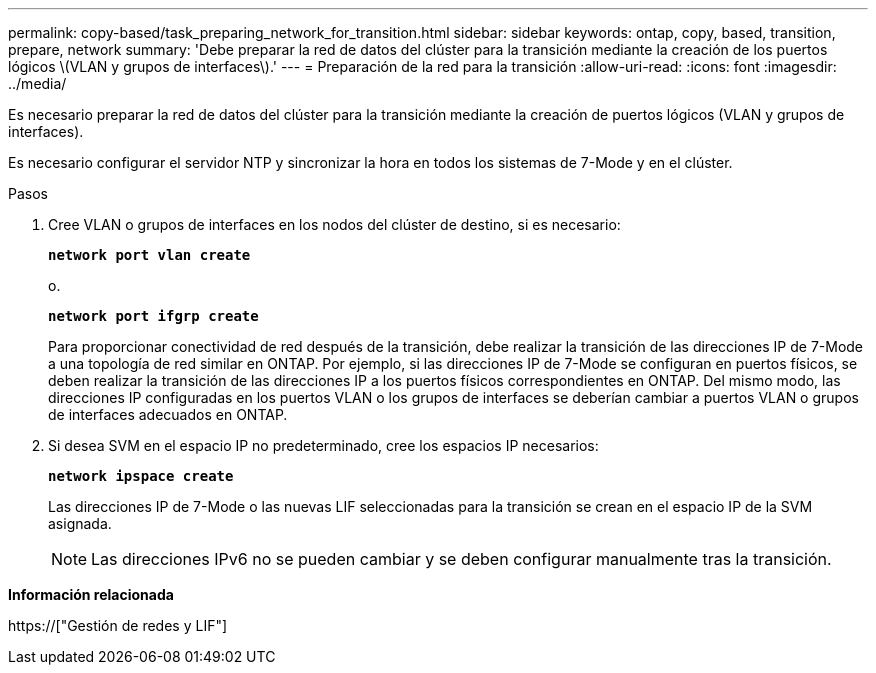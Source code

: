 ---
permalink: copy-based/task_preparing_network_for_transition.html 
sidebar: sidebar 
keywords: ontap, copy, based, transition, prepare, network 
summary: 'Debe preparar la red de datos del clúster para la transición mediante la creación de los puertos lógicos \(VLAN y grupos de interfaces\).' 
---
= Preparación de la red para la transición
:allow-uri-read: 
:icons: font
:imagesdir: ../media/


[role="lead"]
Es necesario preparar la red de datos del clúster para la transición mediante la creación de puertos lógicos (VLAN y grupos de interfaces).

Es necesario configurar el servidor NTP y sincronizar la hora en todos los sistemas de 7-Mode y en el clúster.

.Pasos
. Cree VLAN o grupos de interfaces en los nodos del clúster de destino, si es necesario:
+
`*network port vlan create*`

+
o.

+
`*network port ifgrp create*`

+
Para proporcionar conectividad de red después de la transición, debe realizar la transición de las direcciones IP de 7-Mode a una topología de red similar en ONTAP. Por ejemplo, si las direcciones IP de 7-Mode se configuran en puertos físicos, se deben realizar la transición de las direcciones IP a los puertos físicos correspondientes en ONTAP. Del mismo modo, las direcciones IP configuradas en los puertos VLAN o los grupos de interfaces se deberían cambiar a puertos VLAN o grupos de interfaces adecuados en ONTAP.

. Si desea SVM en el espacio IP no predeterminado, cree los espacios IP necesarios:
+
`*network ipspace create*`

+
Las direcciones IP de 7-Mode o las nuevas LIF seleccionadas para la transición se crean en el espacio IP de la SVM asignada.

+

NOTE: Las direcciones IPv6 no se pueden cambiar y se deben configurar manualmente tras la transición.



*Información relacionada*

https://["Gestión de redes y LIF"]

